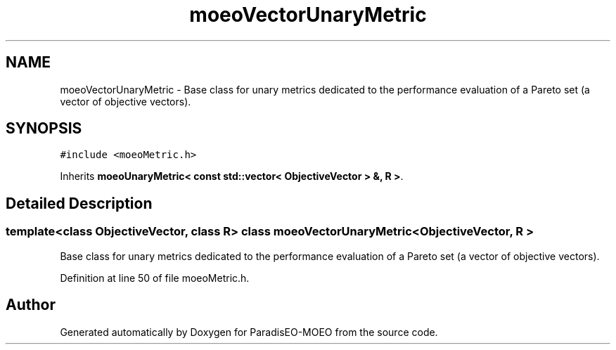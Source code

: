 .TH "moeoVectorUnaryMetric" 3 "26 Jun 2007" "Version 1.0-beta" "ParadisEO-MOEO" \" -*- nroff -*-
.ad l
.nh
.SH NAME
moeoVectorUnaryMetric \- Base class for unary metrics dedicated to the performance evaluation of a Pareto set (a vector of objective vectors).  

.PP
.SH SYNOPSIS
.br
.PP
\fC#include <moeoMetric.h>\fP
.PP
Inherits \fBmoeoUnaryMetric< const std::vector< ObjectiveVector > &, R >\fP.
.PP
.SH "Detailed Description"
.PP 

.SS "template<class ObjectiveVector, class R> class moeoVectorUnaryMetric< ObjectiveVector, R >"
Base class for unary metrics dedicated to the performance evaluation of a Pareto set (a vector of objective vectors). 
.PP
Definition at line 50 of file moeoMetric.h.

.SH "Author"
.PP 
Generated automatically by Doxygen for ParadisEO-MOEO from the source code.
